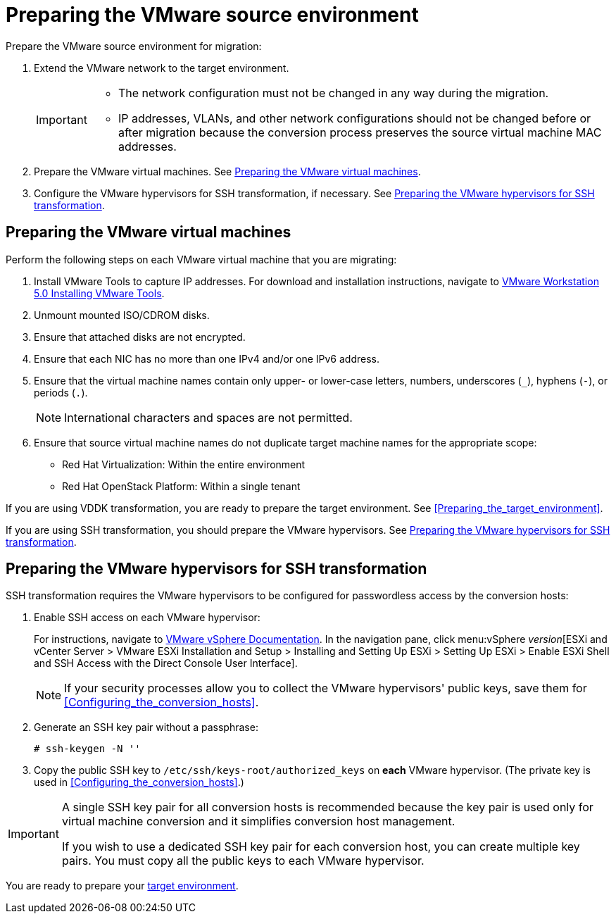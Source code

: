 // Module included in the following assemblies:
// assembly_Preparing_the_environment_for_migration.adoc
[id="Preparing_the_vmware_source_environment"]
= Preparing the VMware source environment

Prepare the VMware source environment for migration:

. Extend the VMware network to the target environment.
+
[IMPORTANT]
====
* The network configuration must not be changed in any way during the migration.
* IP addresses, VLANs, and other network configurations should not be changed before or after migration because the conversion process preserves the source virtual machine MAC addresses.
====

. Prepare the VMware virtual machines. See xref:Preparing_the_source_virtual_machines[].
. Configure the VMware hypervisors for SSH transformation, if necessary. See xref:Configuring_the_vmware_hypervisors_for_ssh_transformation[].

[id="Preparing_the_source_virtual_machines"]
== Preparing the VMware virtual machines

Perform the following steps on each VMware virtual machine that you are migrating:

. Install VMware Tools to capture IP addresses. For download and installation instructions, navigate to link:https://www.vmware.com/support/ws5/doc/new_guest_tools_ws.html[
VMware Workstation 5.0 Installing VMware Tools].
. Unmount mounted ISO/CDROM disks.
. Ensure that attached disks are not encrypted.
. Ensure that each NIC has no more than one IPv4 and/or one IPv6 address.
. Ensure that the virtual machine names contain only upper- or lower-case letters, numbers, underscores (`_`), hyphens (`-`), or periods (`.`).
+
[NOTE]
====
International characters and spaces are not permitted.
====

. Ensure that source virtual machine names do not duplicate target machine names for the appropriate scope:

* Red Hat Virtualization: Within the entire environment
* Red Hat OpenStack Platform: Within a single tenant

If you are using VDDK transformation, you are ready to prepare the target environment. See xref:Preparing_the_target_environment[].

If you are using SSH transformation, you should prepare the VMware hypervisors. See  xref:Configuring_the_vmware_hypervisors_for_ssh_transformation[].

[id="Configuring_the_vmware_hypervisors_for_ssh_transformation"]
== Preparing the VMware hypervisors for SSH transformation

SSH transformation requires the VMware hypervisors to be configured for passwordless access by the conversion hosts:

. Enable SSH access on each VMware hypervisor:
+
For instructions, navigate to link:https://docs.vmware.com/en/VMware-vSphere/index.html[VMware vSphere Documentation]. In the navigation pane, click menu:vSphere _version_[ESXi and vCenter Server > VMware ESXi Installation and Setup > Installing and Setting Up ESXi > Setting Up ESXi > Enable ESXi Shell and SSH Access with the Direct Console User Interface].
+
[NOTE]
====
If your security processes allow you to collect the VMware hypervisors' public keys, save them for xref:Configuring_the_conversion_hosts[].
====

. Generate an SSH key pair without a passphrase:
+
[options="nowrap" subs="+quotes,verbatim"]
----
# ssh-keygen -N ''
----

. Copy the public SSH key to `/etc/ssh/keys-root/authorized_keys` on *each* VMware hypervisor. (The private key is used in xref:Configuring_the_conversion_hosts[].)

[IMPORTANT]
====
A single SSH key pair for all conversion hosts is recommended because the key pair is used only for virtual machine conversion and it simplifies conversion host management.

If you wish to use a dedicated SSH key pair for each conversion host, you can create multiple key pairs. You must copy all the public keys to each VMware hypervisor.
====

You are ready to prepare your xref:Preparing_the_target_environment[target environment].
